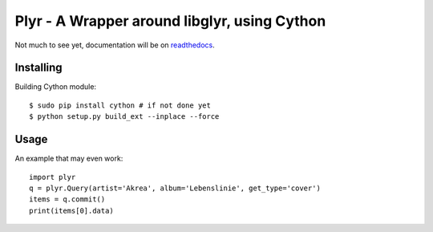 Plyr - A Wrapper around libglyr, using Cython
=============================================

Not much to see yet, documentation will be on readthedocs_.

.. _readthedocs: http://plyr.readthedocs.org/en/latest/

Installing
----------

Building Cython module::
  
  $ sudo pip install cython # if not done yet
  $ python setup.py build_ext --inplace --force

Usage
-----

An example that may even work::

  import plyr
  q = plyr.Query(artist='Akrea', album='Lebenslinie', get_type='cover')
  items = q.commit()
  print(items[0].data)
